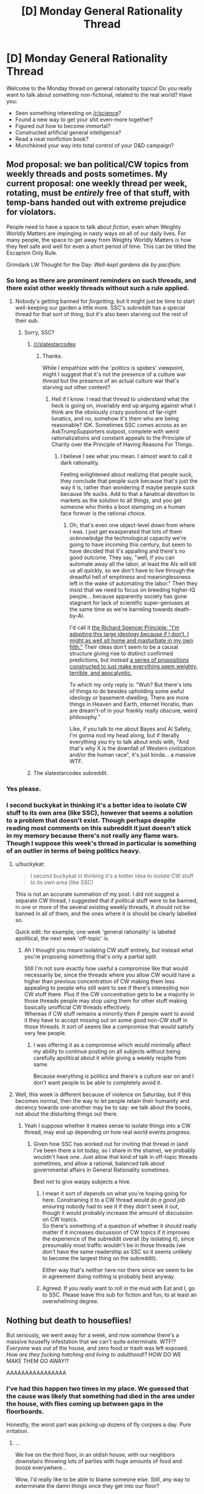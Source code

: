 #+TITLE: [D] Monday General Rationality Thread

* [D] Monday General Rationality Thread
:PROPERTIES:
:Author: AutoModerator
:Score: 14
:DateUnix: 1502723208.0
:DateShort: 2017-Aug-14
:END:
Welcome to the Monday thread on general rationality topics! Do you really want to talk about something non-fictional, related to the real world? Have you:

- Seen something interesting on [[/r/science]]?
- Found a new way to get your shit even-more together?
- Figured out how to become immortal?
- Constructed artificial general intelligence?
- Read a neat nonfiction book?
- Munchkined your way into total control of your D&D campaign?


** Mod proposal: we ban political/CW topics from weekly threads and posts sometimes. My current proposal: one weekly thread per week, rotating, must be /entirely/ free of that stuff, with temp-bans handed out with extreme prejudice for violators.

People need to have a space to talk about /fiction/, even when Weighty Worldly Matters are impinging in nasty ways on all of our daily lives. For many people, the space to get away from Weighty Worldly Matters /is/ how they feel safe and well for even a short period of time. This can be titled the Escapism Only Rule.

Grimdark LW Thought for the Day: /Well-kept gardens die by pacifism./
:PROPERTIES:
:Score: 14
:DateUnix: 1502751498.0
:DateShort: 2017-Aug-15
:END:

*** So long as there are prominent reminders on such threads, and there exist other weekly threads without such a rule applied.
:PROPERTIES:
:Author: buckykat
:Score: 8
:DateUnix: 1502759571.0
:DateShort: 2017-Aug-15
:END:

**** Nobody's getting banned for /forgetting/, but it might just be time to start well-keeping our garden a little more. SSC's subreddit has a special thread for that sort of thing, but it's also been starving out the rest of their sub.
:PROPERTIES:
:Score: 2
:DateUnix: 1502764601.0
:DateShort: 2017-Aug-15
:END:

***** Sorry, SSC?
:PROPERTIES:
:Author: buckykat
:Score: 2
:DateUnix: 1502766063.0
:DateShort: 2017-Aug-15
:END:

****** [[/r/slatestarcodex]]
:PROPERTIES:
:Score: 3
:DateUnix: 1502766581.0
:DateShort: 2017-Aug-15
:END:

******* Thanks.

While I empathize with the 'politics is spiders' viewpoint, might I suggest that it's not the presence of a culture war /thread/ but the presence of an actual culture war that's starving out other content?
:PROPERTIES:
:Author: buckykat
:Score: 7
:DateUnix: 1502768042.0
:DateShort: 2017-Aug-15
:END:

******** Hell if I know. I read that thread to understand what the heck is going on, invariably end up arguing against what I think are the obviously crazy positions of far-right lunatics, and no, somehow it's them who are being reasonable? IDK. Sometimes SSC comes across as an AskTrumpSupporters outpost, complete with weird rationalizations and constant appeals to the Principle of Charity over the Principle of Having Reasons For Things.
:PROPERTIES:
:Score: 8
:DateUnix: 1502801117.0
:DateShort: 2017-Aug-15
:END:

********* I believe I see what you mean. I almost want to call it dark rationality.

Feeling enlightened about realizing that people suck, they conclude that people suck because that's just the way it is, rather than wondering if maybe people suck because life sucks. Add to that a fanatical devotion to markets as the solution to all things, and you get someone who thinks a boot stamping on a human face forever is the rational choice.
:PROPERTIES:
:Author: buckykat
:Score: 3
:DateUnix: 1502804172.0
:DateShort: 2017-Aug-15
:END:

********** Oh, that's even one object-level down from where I was. I just get exasperated that lots of them /acknowledge/ the technological capacity we're going to have incoming this century, but seem to have decided that it's appalling and there's no good outcome. They say, "well, if you can automate away all the labor, at least the AIs will kill us all quickly, so we don't have to live through the dreadful hell of emptiness and meaninglessness left in the wake of automating the labor." Then they insist that we need to focus on breeding higher-IQ people... because apparently society has gone stagnant for lack of scientific super-geniuses at the same time as we're barreling towards death-by-AI.

I'd call it [[https://www.theatlantic.com/magazine/archive/2017/06/his-kampf/524505/][the Richard Spencer Principle: "I'm adopting this large ideology because if I don't, I might as well sit home and masturbate in my own filth."]] Their ideas don't seem to be a causal structure giving rise to distinct confirmed predictions, but instead [[https://www.reddit.com/r/slatestarcodex/comments/6q7hqj/why_do_rationalist_writingscommunities_seem_to/][a series of propositions constructed to just make everything seem weighty, terrible, and apocalyptic.]]

To which my only reply is: "Wuh? But there's lots of things to do besides upholding some awful ideology or basement-dwelling. There are more things in Heaven and Earth, internet Horatio, than are dream't-of in your frankly really obscure, weird philosophy."

Like, if you talk to me about Bayes and AI Safety, I'm gonna nod my head along, but if literally everything you try to talk about ends with, "And that's why X is the downfall of Western civilization and/or the human race", it's just kinda... a massive WTF.
:PROPERTIES:
:Score: 9
:DateUnix: 1502808164.0
:DateShort: 2017-Aug-15
:END:


****** The slatestarcodex subreddit.
:PROPERTIES:
:Score: 1
:DateUnix: 1502766610.0
:DateShort: 2017-Aug-15
:END:


*** Yes please.
:PROPERTIES:
:Author: Dwood15
:Score: 3
:DateUnix: 1502757856.0
:DateShort: 2017-Aug-15
:END:


*** I second buckykat in thinking it's a better idea to isolate CW stuff to its own area (like SSC), however that seems a solution to a problem that doesn't exist. Though perhaps despite reading most comments on this subreddit it just doesn't stick in my memory because there's not really any flame wars.\\
Though I suppose this week's thread in particular is something of an outlier in terms of being politics heavy.
:PROPERTIES:
:Author: vakusdrake
:Score: 2
:DateUnix: 1502761617.0
:DateShort: 2017-Aug-15
:END:

**** u/buckykat:
#+begin_quote
  I second buckykat in thinking it's a better idea to isolate CW stuff to its own area (like SSC)
#+end_quote

This is not an accurate summation of my post. I did not suggest a separate CW thread, I suggested that if political stuff were to be banned, in one or more of the several existing weekly threads, it should not be banned in all of them, and the ones where it is should be clearly labelled so.

Quick edit: for example, one week 'general rationality' is labeled apolitical, the next week 'off-topic' is.
:PROPERTIES:
:Author: buckykat
:Score: 3
:DateUnix: 1502768899.0
:DateShort: 2017-Aug-15
:END:

***** Ah I thought you meant isolating CW stuff entirely, but instead what you're proposing something that's only a partial split.

Still I'm not sure exactly how useful a compromise like that would necessarily be, since the threads where you allow CW would have a higher than previous concentration of CW making them less appealing to people who still want to see if there's interesting non CW stuff there. Plus if the CW concentration gets to be a majority in those threads people may stop using them for other stuff making basically unofficial CW threads effectively.\\
Whereas if CW stuff remains a minority then if people want to avoid it they have to accept missing out on some good non-CW stuff in those threads. It sort of seems like a compromise that would satisfy very few people.
:PROPERTIES:
:Author: vakusdrake
:Score: 3
:DateUnix: 1502771525.0
:DateShort: 2017-Aug-15
:END:

****** I was offering it as a compromise which would minimally affect my ability to continue posting on all subjects without being carefully apolitical about it while giving a weekly respite from same.

Because everything is politics and there's a culture war on and I don't want people to be able to completely avoid it.
:PROPERTIES:
:Author: buckykat
:Score: 2
:DateUnix: 1502772764.0
:DateShort: 2017-Aug-15
:END:


**** Well, this week is different because of violence on Saturday, but if this becomes normal, then the way to let people retain their humanity and decency towards one-another may be to say: we talk about the books, not about the disturbing things out there.
:PROPERTIES:
:Score: 2
:DateUnix: 1502762453.0
:DateShort: 2017-Aug-15
:END:

***** Yeah I suppose whether it makes sense to isolate things into a CW thread, may end up depending on how real world events progress.
:PROPERTIES:
:Author: vakusdrake
:Score: 2
:DateUnix: 1502762824.0
:DateShort: 2017-Aug-15
:END:

****** Given how SSC has worked out for inviting that thread /in/ (and I've been there a lot today, so I share in the shame), we probably wouldn't have one. Just allow that kind of talk in off-topic threads sometimes, and allow a rational, balanced talk about governmental affairs in General Rationality sometimes.

Best not to give waspy subjects a hive.
:PROPERTIES:
:Score: 3
:DateUnix: 1502763380.0
:DateShort: 2017-Aug-15
:END:

******* I mean it sort of depends on what you're hoping going for here. Constraining it to a CW thread /would do a good job/ ensuring nobody had to see it if they didn't seek it out, though it would probably increase the amount of discussion on CW topics.\\
So there's something of a question of whether it should really matter if it increases discussion of CW topics if it improves the experience of the subreddit overall (by isolating it), since presumably most traffic wouldn't be in those threads (we don't have the same readership as SSC so it seems unlikely to become the largest thing on the subreddit).

Either way that's neither here nor there since we seem to be in agreement doing nothing is probably best anyway.
:PROPERTIES:
:Author: vakusdrake
:Score: 3
:DateUnix: 1502766348.0
:DateShort: 2017-Aug-15
:END:


******* Agreed. If you really want to roll in the mud with Eat and I, go to SSC. Please leave this sub for fiction and fun, to at least an overwhelming degree.
:PROPERTIES:
:Author: Iconochasm
:Score: 2
:DateUnix: 1502805440.0
:DateShort: 2017-Aug-15
:END:


** Nothing but death to houseflies!

But seriously, we went away for a week, and now somehow there's a massive housefly infestation that we can't quite exterminate. WTF!? /Everyone/ was out of the house, and zero food or trash was left exposed. /How are they fucking hatching and living to adulthood!?/ HOW DO WE MAKE THEM GO AWAY!?

AAAAAAAAAAAAAAAA
:PROPERTIES:
:Score: 9
:DateUnix: 1502723791.0
:DateShort: 2017-Aug-14
:END:

*** I've had this happen two times in my place. We guessed that the cause was likely that something had died in the area under the house, with flies coming up between gaps in the floorboards.

Honestly, the worst part was picking up dozens of fly corpses a day. Pure irritation.
:PROPERTIES:
:Author: ZeroNihilist
:Score: 3
:DateUnix: 1502725360.0
:DateShort: 2017-Aug-14
:END:

**** ...

We live on the third floor, in an oldish house, with our neighbors downstairs throwing lots of parties with huge amounts of food and booze everywhere...

Wow, I'd really like to be able to blame someone else. Still, any way to exterminate the damn things once they get into our floor?
:PROPERTIES:
:Score: 2
:DateUnix: 1502725971.0
:DateShort: 2017-Aug-14
:END:

***** Not off the top of my head. We just endured the plague of flies, making sure to kill the visible ones before they could breed.

It might be possible to make a housefly trap, though I haven't looked into it. Probably harder than with fruit flies (put fruit in a cup with plastic wrap over the opening, poke small holes in the plastic), and at the very least you'd need a lot more space in your trap.
:PROPERTIES:
:Author: ZeroNihilist
:Score: 6
:DateUnix: 1502728351.0
:DateShort: 2017-Aug-14
:END:

****** Liberal use of fly traps - those buyable paper spirals you hang from the ceiling.
:PROPERTIES:
:Author: SvalbardCaretaker
:Score: 7
:DateUnix: 1502728635.0
:DateShort: 2017-Aug-14
:END:

******* Buying spray and a gas canister. Time to gas them tomorrow morning. I can work from a cafe.

EDIT: Been spraying all over where they swarm to. There's something uncomfortable about watching living things die, but God I just feel less /itchy/ all over with these things dead. They're just /so damned icky/ and you never /know/ where they could be.
:PROPERTIES:
:Score: 2
:DateUnix: 1502748858.0
:DateShort: 2017-Aug-15
:END:


****** We're shutting a lot of them in our windowpanes and letting them starve to death.

This is one of those times I seriously wish I had a pet Dalek.
:PROPERTIES:
:Score: 4
:DateUnix: 1502731590.0
:DateShort: 2017-Aug-14
:END:


***** Permethrin. The next time you shampoo clean your rugs, dump some diluted permethrin in the water.
:PROPERTIES:
:Author: Dwood15
:Score: 1
:DateUnix: 1502753744.0
:DateShort: 2017-Aug-15
:END:

****** We have hardwood floors.
:PROPERTIES:
:Score: 1
:DateUnix: 1502757789.0
:DateShort: 2017-Aug-15
:END:

******* ripperino
:PROPERTIES:
:Author: Dwood15
:Score: 2
:DateUnix: 1502757840.0
:DateShort: 2017-Aug-15
:END:

******** Uhhhh... we're renters? We can demand the landlord fumigate if it gets horrifying enough?
:PROPERTIES:
:Score: 1
:DateUnix: 1502763691.0
:DateShort: 2017-Aug-15
:END:


** It is impossible for me to not fear for the future of my country in the wake of Charlottesville. In response to the murder of a progressive protestor at the hands of a white supremacist, my President choose to condemn both sides for engaging in violence and [[/r/AskTrumpSupporters][r/AskTrumpSupporters]] completely agrees with that decision, while still insisting that this does not make them the allies of actual Nazis despite KKK members saying that is an indication that the President is on their side.

The more things like this happen, the more and more I believe that America is heading towards a new civil war. The political divide in this country is proving to be utterly irreconcilable even in situations where people are being murdered by Nazis. These people believe there is a moral equivalence to this situation and even if I could comprehend how that is possible, they respond to this event by demanding absolutely nothing be changed or their political leaders do anything different.

From the moment I first heard of the anti-fascists and their agenda to limit free speech out of fear of fascist rhetoric, I became afraid that I would become one of them. I don't want to believe that people I hate don't have civil rights, but as I see every single stereotype I have of my enemy proven correct...it gets harder and harder to not want to prove stereotypes my enemies have of me correct.

The fascists, even ones who call themselves populist or conservative, believe they are being subjugated by liberals and will do whatever it takes to end that subjugation even if it means destroying our democracy. That makes me want to subjugate them, to fight in that civil war and create a future where espousing these beliefs is a crime. I don't want that, but it seems more and more morally acceptable to do as this goes on.

Is that what it will take to destroy fascism? Do self-righteous liberals like me need to finally decide that these people have broken the social contract and must be considered violent threats to ourselves? Can we take the leap of declaring hate speech to be under the exception of "shouting fire in a crowded theater" and criminalize it without becoming what we hate? Is that a world that I should want to live in?
:PROPERTIES:
:Author: trekie140
:Score: 3
:DateUnix: 1502733501.0
:DateShort: 2017-Aug-14
:END:

*** Instead of arguing that free speech is an ideal to hold at all times, even for people who are horrible individuals (because I think lots of people are making this argument), let me give you a very practical argument.

Given the speech Trump gave this weekend, accusing "both sides" for the violence we saw in Charlottesville, and the current administration's willingness to scapegoat and point fingers at minority groups/political opponents for it's own failings, are hate speech laws likely to be enforced against:

A.) Wanna-be Neo-Nazis and white supremacists

or

B.) People who criticize President Trump, his allies, and political groups that oppose him?
:PROPERTIES:
:Author: Loiathal
:Score: 17
:DateUnix: 1502739132.0
:DateShort: 2017-Aug-15
:END:

**** I have no intention of giving Trump the power to suppress speech at his discretion, I'm only considering whether I should want the democratic candidate who opposes him to restrict freedom of speech.
:PROPERTIES:
:Author: trekie140
:Score: 3
:DateUnix: 1502746400.0
:DateShort: 2017-Aug-15
:END:

***** What I'm implying is that you cannot get one without the other. Let us assume that Trump himself is out of power by the time this hypothetical democratic candidate is voted into office, and he or she is incredibly careful to not abuse the laws that allow them to restrict freedom of speech (I don't think this would happen, but let's assume).

What happens when someone more like Trump gets elected later on?
:PROPERTIES:
:Author: Loiathal
:Score: 12
:DateUnix: 1502748837.0
:DateShort: 2017-Aug-15
:END:

****** Then it will have failed at destroying the fascist movement that got Trump elected this time. I don't want to back this idea if it isn't likely to succeed, but I'm considering it now because the current strategy doesn't seem to be working.
:PROPERTIES:
:Author: trekie140
:Score: 3
:DateUnix: 1502751179.0
:DateShort: 2017-Aug-15
:END:

******* A law killing free speech can be used in support of other bad agendas as well; even if it kills the fascist movement, the /next/ whatever-it-is movement can use it as a tool.
:PROPERTIES:
:Author: CCC_037
:Score: 3
:DateUnix: 1502791719.0
:DateShort: 2017-Aug-15
:END:


****** You have a very good point, and [[https://newrepublic.com/article/144297/dont-just-impeach-trump-end-imperial-presidency][there are possible solutions to that.]]
:PROPERTIES:
:Score: 3
:DateUnix: 1502751575.0
:DateShort: 2017-Aug-15
:END:

******* I would love to see Presidential powers restricted in a number of spheres. It seems to me like trekie is advocating for giving government MORE power to restrict, rather than less.
:PROPERTIES:
:Author: Loiathal
:Score: 5
:DateUnix: 1502810146.0
:DateShort: 2017-Aug-15
:END:


****** I agree with you on free speech, but do you have a solution? The alt-right is small in number, but they're still growing. We assume the democratic ideals that protect us are strong, but at the end of the day they're just words on paper, enforced by organizations that people with as much power as either the President or Congress could subvert if they put enough effort into it. What really protects us are the fragile norms that our politicians adhere to because they were raised in American culture, and those norms are degrading as democracy is eroded by the growing extremism of the right wing through gerrymandering, voter suppression, the nuclear option, refusing to hear Supreme Court nominations, playing games of chicken during debt ceiling raises, etc. If Trump was more cunning and diplomatic, our Constitution might not be enough to protect us. He could use high popular support to pressure Republicans to support him to expand and pack the Supreme Court with conservative justices, purge likely Democrat voters from voter rolls to ensure Congressional victories, and command the military (most members of which are Republican, and many of which voted for him) to enforce his will. He could fire Mueller, pardon anyone being investigated other than himself, fire any replacement for Mueller that was appointed, etc.

At the end of the day, our democracy is quite fragile when faced with people willing to violate every norm. We really need a second bill of rights with stronger protections against these kinds of tactics, but amendments are difficult to pass, and I doubt even ones that should be bipartisan like this would be agreed on by both parties.
:PROPERTIES:
:Author: Timewinders
:Score: 1
:DateUnix: 1502845148.0
:DateShort: 2017-Aug-16
:END:

******* Continuing to speak out against literal Neo-Nazis and White Supremacists seems like it ought to be sufficient. And beat the shit out of anyone who tries to cause you physical harm.

I'm serious, I think this is enough. Even from a purely selfish standpoint, Congress has a lot more interest in checking Presidential power right now than I think you're giving them credit for.
:PROPERTIES:
:Author: Loiathal
:Score: 2
:DateUnix: 1502906468.0
:DateShort: 2017-Aug-16
:END:


*** u/Sparkwitch:
#+begin_quote
  A law that can be directed against speech found offensive to some portion of the public can be turned against minority and dissenting views to the detriment of all. The First Amendment does not entrust that power to the government's benevolence. Instead, our reliance must be on the substantial safeguards of free and open discussion in a democratic society.
#+end_quote

-Justice Anthony Kennedy, [[https://en.wikipedia.org/wiki/Matal_v._Tam][Opinion on Matal v. Tam]], January 2017.

The trouble is not the rhetoric, it is not beliefs, it is not fear. These are things that can be opposed by other rhetoric, beliefs, and fears. The trouble is actual violence, which is already against the law.

A government which can declare hate speech a crime can be taken over by exactly the fascists you now want to subjugate, and can be used to imprison the very people you desire to protect for the crime of speaking their minds.

Oppose speech with speech. Let laws be laws.
:PROPERTIES:
:Author: Sparkwitch
:Score: 24
:DateUnix: 1502737402.0
:DateShort: 2017-Aug-14
:END:

**** But these laws protect speech that encourages violence. How do we stop the violence if the ideas that cause it are allowed to spread? I don't want to suppress freedom of speech, but then I see Nazis holding protests where bystanders are hurt and killed only for people who voted for the same guy as the Nazis to decide not to do anything more about the Nazis they claim to hate. I'm losing my faith in the laws that are supposed to protect us because they aren't working.
:PROPERTIES:
:Author: trekie140
:Score: 4
:DateUnix: 1502746240.0
:DateShort: 2017-Aug-15
:END:

***** u/MrCogmor:
#+begin_quote
  Unlimited tolerance must lead to the disappearance of tolerance. If we extend unlimited tolerance even to those who are intolerant, if we are not prepared to defend a tolerant society against the onslaught of the intolerant, then the tolerant will be destroyed, and tolerance with them. In this formulation, I do not imply, for instance, that we should always suppress the utterance of intolerant philosophies; as long as we can counter them by rational argument and keep them in check by public opinion, suppression would certainly be most unwise. But we should claim the right even to suppress them, for it may easily turn out that they are not prepared to meet us on the level of rational argument, but begin by denouncing all argument; they may forbid their followers to listen to anything as deceptive as rational argument, and teach them to answer arguments by the use of their fists. We should therefore claim, in the name of tolerance, the right not to tolerate the intolerant. We should claim that any movement preaching intolerance places itself outside the law, and we should consider incitement to intolerance and persecution as criminal, exactly as we should consider incitement to murder, or to kidnapping; or as we should consider incitement to the revival of the slave trade.
#+end_quote

- Karl Popper

[[https://en.wikipedia.org/wiki/Paradox_of_tolerance]]
:PROPERTIES:
:Author: MrCogmor
:Score: 8
:DateUnix: 1502761293.0
:DateShort: 2017-Aug-15
:END:

****** u/entropizer:
#+begin_quote
  as long as we can counter them by rational argument and keep them in check by public opinion, suppression would certainly be most unwise.
#+end_quote

Call me when 1% of the population are white supremacists.
:PROPERTIES:
:Author: entropizer
:Score: 4
:DateUnix: 1502763481.0
:DateShort: 2017-Aug-15
:END:

******* I think the issue is largely with aggravating news being reported on and shared to a disproportionate degree leading people to have mistaken impressions about the frequency of shocking events.

e.g Terrorist related deaths are generally a tiny fraction of total homicides but they get a lot more news coverage.

[[https://medium.com/the-mission/the-enemy-in-our-feeds-e86511488de]]
:PROPERTIES:
:Author: MrCogmor
:Score: 5
:DateUnix: 1502764068.0
:DateShort: 2017-Aug-15
:END:


***** u/KilotonDefenestrator:
#+begin_quote
  How do we stop the violence if the ideas that cause it are allowed to spread?
#+end_quote

Once there is a tool to stop ideas from spreading, how do you imagine a world where that will not be abused by those in power?
:PROPERTIES:
:Author: KilotonDefenestrator
:Score: 0
:DateUnix: 1502888353.0
:DateShort: 2017-Aug-16
:END:

****** Isn't it already being used to promote fascism and suppress progressivism?
:PROPERTIES:
:Author: trekie140
:Score: 2
:DateUnix: 1502889144.0
:DateShort: 2017-Aug-16
:END:


*** Tell me more, as a person that is more on the conservative side I'm very scared by your statement, especially here on the Rational sub.\\
I also worry about our country's future, but the events that brought that on go back much further then this recent election. Do you feel that all groups whos members could be violent/terrorist should be "brought to heel?" I hate that this situation occured, but I have trouble seeing that it is different from any other situation caused by an extremist. There are extremists in all groups, antifa, muslim and christian, black panthers, alt-right and conservatives. Homosexuals have some organizations that in my mind are scary (Especially as a gay man). There are gangs, and look, even at how certain police departments act.\\
I don't feel your solution would be effective at all, I think what would be more effective is using the laws that are already in place, and focusing on removing biases and holding politicians accountable, also electing people that can provide results. Tell me more of what you think please.

Please forgive my reaponse of errors as it is on mobil. Also, [[/u/alexanderwales][u/alexanderwales]] please chime in as well. I've read your post history and absolutely find you clever and convincing, and am interested in your perspective if you have the time.
:PROPERTIES:
:Author: ColeslawHappiness
:Score: 8
:DateUnix: 1502739200.0
:DateShort: 2017-Aug-15
:END:

**** Personally, I think that the problem lies with our systems of information and socialization.

1. People naturally create *filter bubbles* by looking at things that they like looking at and not looking at things that they don't like looking at. Internet and media companies help this process along by doing their own predictive filtering.
2. Internet communities *exclude moderates* because moderates are too close to the edge of the bubble. This causes radicalization all on its own. I've been kicked out of a number of communities for being a moderate.
3. It's far easier to engage in *intentional radicalization* than ever before, because you can present your own worldview to people and unless you have a dedicated and intelligent opposition, you have all your best arguments stacked up against people who don't understand what they're arguing.
4. It's far easier for *the radicals to find each other* than ever before. In 1950, if I had some niche fetish for leg amputees, I would /probably/ be out of luck without a lot of effort. In 2017, I can just type a search term into google and *bam*, I'm in the middle of a group of amputee porn connoisseurs. Same thing applies to political/social views. I think it probably goes without saying that radicals in groups are more dangerous because of their ability to segregate responsibilities (intentionally or otherwise) and egg each other on (see above, radicals make each other more radical).
5. We *hear more* about radicals than ever before, both because of the ready access to information and the perverse incentives for people to give coverage to radicals.
6. *State actors*, *major corporations*, and *private individuals* are all actively pouring efforts into the black arts of radicalization for their own purposes. This has always been the case; now it's a lot easier than it was.

I'm generally against more restrictions on free speech than already exist, but that's at least partly because I'm conservative in the sense of "don't change complex things without thinking about it a lot first, and never if it might be a symptom instead of a cause".

I am not sure that any of the above actually has a solution, but I don't think more restrictions on free speech are it. Instead, I would probably say that a solution has to be found in a restructuring of our information society to deliberately expose people to whatever is outside of their bubble and therefore curb extremism, but I don't know how such a thing would be implemented and that might be an even bigger infringement on free speech than simply banning wrongspeech. Also, the Constitution doesn't allow for it and there's no political will to get it done.
:PROPERTIES:
:Author: alexanderwales
:Score: 19
:DateUnix: 1502740936.0
:DateShort: 2017-Aug-15
:END:

***** Thanks for explaining the sociological causes of this, but pointing those out doesn't stop me from being caught up in it myself. I know that my thought process is what leads to people becoming radicalized, even if I'd never consider committing violence myself, but the more I lose my faith in the humanity of people who disagree with me the more I think a relatively radical response may be necessary to stop this maddness.
:PROPERTIES:
:Author: trekie140
:Score: 4
:DateUnix: 1502747092.0
:DateShort: 2017-Aug-15
:END:

****** /Which/ radical response, though? You can't go back to normal, because normal /created this/. Normal was broken and bad for a lot of people, and has now shattered. The only way out is forwards to a genuinely better, less broken society.

What actions we undertake now, radical or moderate, can achieve /that/? Marginalize out the enemy, condition on the available information, infer the actions that lead to the goal.
:PROPERTIES:
:Score: 9
:DateUnix: 1502749036.0
:DateShort: 2017-Aug-15
:END:


****** Speaking as someone looking at this conversation from a point of view entirely outside America...

...I'd consider the Free Software Foundation to be a great example of an /ethical/ radical response to a perceived injustice. Perhaps take a good look over how they handle things and consider adapting that to fit?

(Remember also that ethics are not /easy/. The unethical solution is often easier because it is both easier to find and easier to implement in the short term).
:PROPERTIES:
:Author: CCC_037
:Score: 1
:DateUnix: 1502792155.0
:DateShort: 2017-Aug-15
:END:


***** I feel like I need to post CGPGrey's video 'this video will make you angry' somewhere in this thread, and this comment seems to be the the most related.

[[https://www.youtube.com/watch?v=rE3j_RHkqJc]]

[[/u/trekie140]] this is relevant to you. Beware the filter bubbles.
:PROPERTIES:
:Author: ayrvin
:Score: 5
:DateUnix: 1502828597.0
:DateShort: 2017-Aug-16
:END:

****** I've already seen that, didn't help too much because I think this is worth being angry about. Part of me wants the fight.
:PROPERTIES:
:Author: trekie140
:Score: 2
:DateUnix: 1502832086.0
:DateShort: 2017-Aug-16
:END:

******* Just know that you're not fighting as large a segment of America as you think, just a vocal minority on the outside of the bubble.

On the other hand, I did post the above before I saw trump's Tuesday speech, so maybe it's wishful thinking on my part that it's a vocal minority
:PROPERTIES:
:Author: ayrvin
:Score: 3
:DateUnix: 1502888234.0
:DateShort: 2017-Aug-16
:END:

******** The vocal minority is the people who are explicitly proud of being racist, the popular support comes from people with the attitude "I'm not racist, but...". They're the ones who believe that the progressives are just as dangerous as white nationalists and that Trump should not have to unilaterally condemn fascists for that reason and others that makes just as little sense.
:PROPERTIES:
:Author: trekie140
:Score: 2
:DateUnix: 1502889067.0
:DateShort: 2017-Aug-16
:END:


******** I think there's a whole shit-ton of people who aren't ideologically committed fascists or reactionaries, but still for some reason feel /threatened/ when confronted with the "Blue Tribe" or its related adjacents /in general/. It's not just that they want autonomy of a sort for them and theirs (a very traditionally American form of crazy: just secede from society and build utopia yourself!). It's that they want Blue influence /expunged/, and feel /violated/ as long as that remains undone.

Fucking hell, they feel threatened and violated by anyone from their own tribe, in their own spaces, who isn't purely Red enough. I have some net-friends out in weird Middle American places who I'm actually pretty worried about now, because they can't pass a Red Tribe purity test any more than I can pass a communist purity test.

Except that communists aren't a "tribe" who basically control the Party that controls, well, almost all of the government.
:PROPERTIES:
:Score: 1
:DateUnix: 1502915814.0
:DateShort: 2017-Aug-17
:END:


***** Thank you for your statement. I think that your points address the "logistics"? of the problem, and how we can be more mindful of sources. I am especially intrigued with point 6. as that is my current largest concern and while politics for me is a fruitless endeavor as I have no immediate rerurn, I recognize the deeper duty that is required for me to vote and participate and thats why I still attempt elementary discourse.
:PROPERTIES:
:Author: ColeslawHappiness
:Score: 1
:DateUnix: 1502779807.0
:DateShort: 2017-Aug-15
:END:


***** u/Timewinders:
#+begin_quote
  Internet communities exclude moderates because moderates are too close to the edge of the bubble. This causes radicalization all on its own. I've been kicked out of a number of communities for being a moderate.
#+end_quote

Funny enough, I was kicked out of Late Stage Capitalism a little while ago for criticizing users advocating violence and defending authoritarians like Castro, Chavez, and Stalin. Apparently if you're a social democrat you're not left enough for them.
:PROPERTIES:
:Author: Timewinders
:Score: 1
:DateUnix: 1502843905.0
:DateShort: 2017-Aug-16
:END:

****** Yes, that's very traditional. They shit on demsocs and most libsocs, too. You can just about be ok with them by being a violent anarchist.
:PROPERTIES:
:Score: 1
:DateUnix: 1502915890.0
:DateShort: 2017-Aug-17
:END:


**** u/deleted:
#+begin_quote
  Tell me more, as a person that is more on the conservative side I'm very scared by your statement, especially here on the Rational sub.
#+end_quote

Even I'm worried that [[/u/trekie140]] feels pushed towards Antifa, and /I like Antifa/. As in, I usually assume I'm kinda crazy and too likely to impulsively join a radical movement, so I measure what's /objectively/ acceptable by what kinder, gentler people are willing to accept.

When the kind and the gentle are reaching for the sticks with nails in, /yikes./

#+begin_quote
  I hate that this situation occured, but I have trouble seeing that it is different from any other situation caused by an extremist.
#+end_quote

If we rephrased it in 2000s, War-on-Terror-era language about Extremist Ideologies and Organizations, would people's worries be more understandable? You don't need the broad mass of white people or Christians to /be/ terrorist extremists to /have/ a terrorist, extremist organization capable of doing disproportionate damage to society, usually by dramatically increasing the probability that any given individual they don't like will be targeted and hurt.

#+begin_quote
  There are extremists in all groups, antifa, muslim and christian, black panthers, alt-right and conservatives.
#+end_quote

What I find funny here is that you've treated Antifa, the Black Panthers, and the alt-right as "normal" factions that /have/ extremists, when the rest of us would call them extremist factions unto themselves. And again, I like Antifa. I have a friend in Antifa, and have applied to join my local Antifa. I might even do it.

But I know damn well that they're a bunch of anarchists and a few communists looking to get into street fights. /Of course/ they're extremists, and joining them requires /really believing/ that the /correct/ position is one society currently considers extreme. Likewise to the alt-right, even in their "mild" incarnations. They can go ahead and have beliefs, but we all know those beliefs are extreme relative to our society's current mean beliefs.

#+begin_quote
  I don't feel your solution would be effective at all, I think what would be more effective is using the laws that are already in place, and focusing on removing biases
#+end_quote

The courts can probably be part of a real solution, but they /have/ been politicized over the past 30 years or so. Hell, white supremacists themselves have /always/ worked to infiltrate law enforcement.

#+begin_quote
  holding politicians accountable, also electing people that can provide results.
#+end_quote

This is where we have to have a serious dispute. IMHO, the USA's electoral system is mostly captive to the Republican Party, and doesn't really legitimate the regime. That is, when majorities of people support Democrats, Democrats do not get elected, districts get redrawn. Numbers of wasted Democratic votes are very high. Overall, the partisan layout of the system is /heavily/ disproportionate, /towards/ Republicans, and we have strong evidence (see: the book /Ratfucked/) that this was done deliberately to make Republican victory the systematic default.

To me, it stinks of a one-party state, a Soviet-style government of party bureaucracy. I can only hope the Republican Party is now overextended and will implode from within, because elections will probably never unseat them in the next generation, at the rate we're going now.
:PROPERTIES:
:Score: 5
:DateUnix: 1502746967.0
:DateShort: 2017-Aug-15
:END:

***** I feel the exact same way as you do, including the part about being worried about the possibility of my opinion shifting because I have such a strong inhibition against retaliation.
:PROPERTIES:
:Author: trekie140
:Score: 1
:DateUnix: 1502748156.0
:DateShort: 2017-Aug-15
:END:


***** Would it be correct to extrapolate that you think without the threat of violence the current situation is intractable?
:PROPERTIES:
:Score: 1
:DateUnix: 1502754433.0
:DateShort: 2017-Aug-15
:END:

****** My predictions about things have been so utterly wrong these past few years that I don't feel able to make any such guess with confidence.
:PROPERTIES:
:Score: 3
:DateUnix: 1502757816.0
:DateShort: 2017-Aug-15
:END:

******* You know that joining Antifa will likely result in you either participating in or signaling implicit support for, violence. I dispute that the proper response to even admittedly frightening uncertainty is violence. I think that the burden of proof for support of street fighting ought to be higher.

EDIT: I would like to note that I completely appreciate the position of uncertainty. As the designated Person Who Knows Things in my meatspace social circle, I have recently been unable to discharge my duties with any accuracy. For example, I repeatedly tried to comfort my worried friends by insisting that Donald Trump would not win.
:PROPERTIES:
:Score: 5
:DateUnix: 1502758529.0
:DateShort: 2017-Aug-15
:END:

******** u/deleted:
#+begin_quote
  For example, I repeatedly tried to comfort my worried friends by insisting that Donald Trump would not win.
#+end_quote

I started drinking on election night /actually believing/ that, well, surely if 538 says she has a 70% chance to win, she'll /probably actually win/, right?

Well, 7/10 chances /don't come up/ three times out of ten, soooo....
:PROPERTIES:
:Score: 3
:DateUnix: 1502764608.0
:DateShort: 2017-Aug-15
:END:

********* I sat there for hours, reloading fivethirtyeight and the google tracker, in increasing disbelief. Partially as my school at the time is disportionately Hispanic and disportionately socially conservative. Needless to say, fun did not ensue.
:PROPERTIES:
:Score: 3
:DateUnix: 1502764792.0
:DateShort: 2017-Aug-15
:END:


*** [[https://www.reddit.com/r/slatestarcodex/comments/6t8bte/culture_war_roundup_for_week_following_august_12/dlle036/][You should read this thread with a self-proclaimed SJW.]] It's /interesting/.

#+begin_quote
  while still insisting that this does not make them the allies of actual Nazis despite KKK members saying that is an indication that the President is on their side.
#+end_quote

And, of great semantic importance, despite the "protesters" who marched /waving literal swastikas/ and yelling /literal Nazi slogans/.

People call for my resignation as a mod whenever I say "bash the fash", but come on, bash the damned fash when they're fashing it up right in front of you!

But that thread with [[/u/Summerspeaker]] /really worries me/. Along with a lot of things lately, it's giving me "double vision" or "epistemic bistability" about /why/ there's such a loud reactionary outcry against "social justice" and antifascist action. It really does seem that people on the inside of "SJ" have /no/ desire whatsoever to self-police about giving even nominal respect to the society they live in.

When you think about /one/ axis of oppression, that makes sense: who /likes/ the idea of living on stolen Native land, or of racially differential policing, except for an actual racist? Who /likes/ the idea of not having women in your workplace, except sexists?

But when you take it intersectional, you start having to deal with the Joint Probability Law. The more independent conjuncts you add to your intersection of oppressions and exploitations, the more of society overall you're declaring problematic, reactionary, or even gulag-bait -- including the people you need on your side to build a majority and win.

Eventually, you're actually invalidating such huge majorities of the population that they turn against your movement, because you /simply will not allow/ them to step forward for /their/ problems without stepping forward for /every/ problem, /every/ program that you've put on your activist agenda.

And nobody self-polices it. Nobody says, "hold on, we just drove Mark Fisher to suicide" or "hold on, why does the Labour Party have to sanction so many antisemitic party members" (hobby horse of mine). In fact, stuff like, "Britain's Labour Party cracked own on antisemitism, published a manifesto with mass appeal, organized like hell, and got a great result in the elections" becomes /exceptional/ rather than /normal/.

Because everyone shrugs and thinks to themselves, well, I guess that's somewhat problematic, but overall, we need to advance the movement.

The thing is, Nazis hate /most everyone/, and we all know it. There are only a few really committed Nazis, and some alt-light people even graze the Nazis and /get the fuck out of there/ when they realize what they've touched. Certainly most libertarians want nothing to fucking do with them by now. Meanwhile, Leninists and Maoist-Third-Worldists are far fewer in number, but "social justice" activists are /huge/ in number, and /they tolerate the authoritarian communists/ really, really willingly.

Then, since "SJWs" don't really self-police /at all/, they start picking up the more rabidly authoritarian or toxic ideas from folks like auth-coms, people-of-color nationalist movements, or sometimes even Islamists. Sure, very few people /actually/ think those are good ideas, but /massive/ numbers of people /tolerate/ authoritarian-leftist ideas in exactly the ways we all refuse to tolerate authoritarian right ideas.

#+begin_quote
  The more things like this happen, the more and more I believe that America is heading towards a new civil war.
#+end_quote

People who've lived through Stuff Like That now turn and raise their eyebrows at the USA, so... yeah.

#+begin_quote
  as I see every single stereotype I have of my enemy proven correct...it gets harder and harder to not want to prove stereotypes my enemies have of me correct.
#+end_quote

That's a good way to put it. And the Nazis feed off SJ, and SJ feeds off the Nazis, while the center waits for Robert Mueller to get evidence about Russian election meddling.

#+begin_quote
  The fascists, even ones who call themselves populist or conservative, believe they are being subjugated by liberals and will do whatever it takes to end that subjugation even if it means destroying our democracy. That makes me want to subjugate them, to fight in that civil war and create a future where espousing these beliefs is a crime. I don't want that, but it seems more and more morally acceptable to do as this goes on.
#+end_quote

Welcome to the lives of our grandparents. It's time to put another stake through the vampire's heart, another bullet in the zombie's head, /until it fucking dies/.

#+begin_quote
  Is that what it will take to destroy fascism? Do self-righteous liberals like me need to finally decide that these people have broken the social contract and must be considered violent threats to ourselves?
#+end_quote

Probably, yes.

#+begin_quote
  Can we take the leap of declaring hate speech to be under the exception of "shouting fire in a crowded theater" and criminalize it without becoming what we hate? Is that a world that I should want to live in?
#+end_quote

Germany has actual post-Nazi hate-speech laws, and has managed /not/ to collapse into a dystopia of state censors everywhere. Just saying.
:PROPERTIES:
:Score: 6
:DateUnix: 1502746212.0
:DateShort: 2017-Aug-15
:END:

**** u/Loiathal:
#+begin_quote
  Germany has actual post-Nazi hate-speech laws, and has managed not to collapse into a dystopia of state censors everywhere. Just saying.
#+end_quote

This is true, but I do want to point out that those laws go back many decades (looks like 1952, at least, according to a quick google search).

It might not matter on principle whether you ban something right after it's an issue or half a century later, but I'm willing to guess it impacts how often it's abused.
:PROPERTIES:
:Author: Loiathal
:Score: 4
:DateUnix: 1502748692.0
:DateShort: 2017-Aug-15
:END:


**** u/entropizer:
#+begin_quote
  Mark Mueller
#+end_quote

This is apparently some famous singer. You're thinking of Robert. Unless you're way further down the conspiracy rabbit holes than anyone else I know. :)
:PROPERTIES:
:Author: entropizer
:Score: 5
:DateUnix: 1502767167.0
:DateShort: 2017-Aug-15
:END:

***** No, I was just tired.
:PROPERTIES:
:Score: 1
:DateUnix: 1502801216.0
:DateShort: 2017-Aug-15
:END:


**** u/Summerspeaker:
#+begin_quote
  Meanwhile, Leninists and Maoist-Third-Worldists are far fewer in number, but "social justice" activists are huge in number, and they tolerate the authoritarian communists really, really willingly.
#+end_quote

While this is basically true and major problem for the SJW scene, note that various local SJWs have called out a Leninist group here in Albuquerque, the Party for Socialism and Liberation (PSL). Various anarchists go hard against tankies. On a less sanguine note, I think there may be more Leninists and Maoists out there than you realize.
:PROPERTIES:
:Author: Summerspeaker
:Score: 2
:DateUnix: 1502747226.0
:DateShort: 2017-Aug-15
:END:

***** u/deleted:
#+begin_quote
  On a less sanguine note, I think there may be more Leninists and Maoists out there than you realize.
#+end_quote

I have to admit, yeah. They basically entryismed their way into becoming the second-largest faction of Democratic Socialists of America last week, second after only the social democrats/left-liberals. DSA now contains a lot fewer committed Harringtonian demsocs than it should, as a percentage.
:PROPERTIES:
:Score: 3
:DateUnix: 1502747551.0
:DateShort: 2017-Aug-15
:END:


*** u/gbear605:
#+begin_quote
  Can we take the leap of declaring hate speech to be under the exception of "shouting fire in a crowded theater" and criminalize it without becoming what we hate?
#+end_quote

IANAL, but from my understanding of past Supreme Court decisions, you'd need a constitutional amendment, so it's extremely doubtful that this would happen without a literal civil war.
:PROPERTIES:
:Author: gbear605
:Score: 3
:DateUnix: 1502733933.0
:DateShort: 2017-Aug-14
:END:

**** Exactly, it would mean the end of the United States as we know it to be replaced by a country with different fundamental values enshrined in its laws. Is that something I should want enough to fight a war over?
:PROPERTIES:
:Author: trekie140
:Score: 1
:DateUnix: 1502734594.0
:DateShort: 2017-Aug-14
:END:

***** Why war? Have you exhausted peaceful methods of reform? Perhaps you should consider a future in politics and you should become the change you want to see in the world. Maybe start a non-violent form of antifa, doing community clean up, hunger strikes, and passive resistence and civil disobedience. More blood, more dying, its awful to contemplate that as the end result of this current trend that we could loose people like you, who are smart enough to make real contributions to the future of our great nation. Do you feel you've exhausted the other options? If you are truly asking and do not know, then no, you should not get involved in any terrorist organizations attempting to unlawfully overthrow the government. You are considering implementing a law, which if it was in effect, you would likely experience prison or worse for the comment that you just made.
:PROPERTIES:
:Author: ColeslawHappiness
:Score: 8
:DateUnix: 1502739884.0
:DateShort: 2017-Aug-15
:END:

****** Thanks, I needed to be reminded of that.
:PROPERTIES:
:Author: trekie140
:Score: 5
:DateUnix: 1502747140.0
:DateShort: 2017-Aug-15
:END:


** It's a bit random, but I'm honestly curious what HPMOR's author is doing nowadays. I feel like he should have published an actual novel by now. What has General Chaos been doing these last few years?
:PROPERTIES:
:Author: SnowGN
:Score: 1
:DateUnix: 1502841991.0
:DateShort: 2017-Aug-16
:END:

*** He did publish two novels, [[http://yudkowsky.net/other/fiction/girl-intercorrupted/][/A Girl Corrupted by the Internet is the Summoned Hero?!/]] and [[http://yudkowsky.net/other/fiction/dark-lords-answer/][/Dark Lord's Answer/]], but I imagine he was mostly doing work at MIRI.
:PROPERTIES:
:Author: Noumero
:Score: 5
:DateUnix: 1502896907.0
:DateShort: 2017-Aug-16
:END:

**** Yeah I knew about those, but honestly, I was thinking bigger.

If he could produce something like HPMOR but in an original setting, it'd certainly be a major success.
:PROPERTIES:
:Author: SnowGN
:Score: 2
:DateUnix: 1502897351.0
:DateShort: 2017-Aug-16
:END:

***** Adulting tends to consume story-writing time.
:PROPERTIES:
:Score: 2
:DateUnix: 1502915969.0
:DateShort: 2017-Aug-17
:END:

****** HPMOR earned him a not inconsiderable amount of fame, which has no doubt been leveraged into his work somehow or another. A commercially successful, even a hit, novel... who knows. Could help out. A lot, maybe.

Also, you dismissing fantasy writing like that kinda aggravates me. Seriously.
:PROPERTIES:
:Author: SnowGN
:Score: 2
:DateUnix: 1502923279.0
:DateShort: 2017-Aug-17
:END:

******* Dismissing? Nah, I love fantasy writers. I seriously meant that having a job and a house and a partner and stuff to do consumes a lot of the time someone could spend on being a writer. Ask [[/u/alexanderwales]].
:PROPERTIES:
:Score: 3
:DateUnix: 1502925604.0
:DateShort: 2017-Aug-17
:END:

******** Yeah, having a one-year-old doesn't just drain time meant for writing, it drains energy meant for writing, and the ability to stare dreamily into the distance that I think is necessary to be a good fantasy novelist.
:PROPERTIES:
:Author: alexanderwales
:Score: 3
:DateUnix: 1502936000.0
:DateShort: 2017-Aug-17
:END:


***** No, as far as I know, he didn't write anything like this.

If you're interested, though, there's also this [[https://www.reddit.com/r/rational/comments/461h03/d_who_is_wertifloke/][crackpot theory]] that Yudkowsky [[https://www.reddit.com/r/rational/comments/3joa6l/rt_q_does_the_author_of_the_waves_arisen_linked/cur5l37/][is]] wertifloke, the author of [[https://wertifloke.wordpress.com/about/][/The Waters Arisen/]], a /Naruto/ rational fanfiction. It's plausible enough.
:PROPERTIES:
:Author: Noumero
:Score: 1
:DateUnix: 1502897815.0
:DateShort: 2017-Aug-16
:END:

****** It was a good fanfic, to be sure. But I honestly doubt it. The tone just felt too different. Yudowsky is very good at humor. I didn't see much of that in /Waves./ Just straight up munchkin-ing.
:PROPERTIES:
:Author: SnowGN
:Score: 3
:DateUnix: 1502898253.0
:DateShort: 2017-Aug-16
:END:
